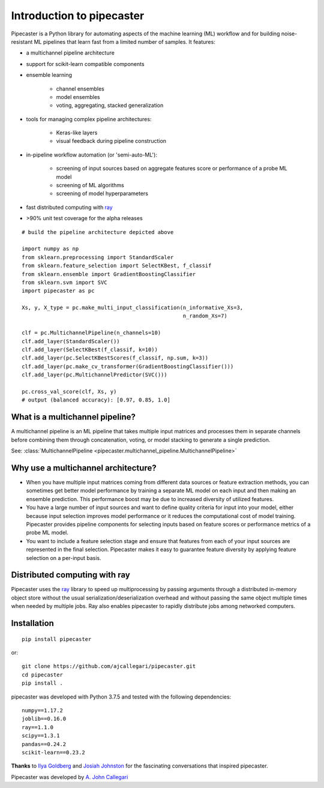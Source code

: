 Introduction to pipecaster
==========================

Pipecaster is a Python library for automating aspects of the machine learning
(ML) workflow and for building noise-resistant ML pipelines that learn fast
from a limited number of samples.  It features:

- a multichannel pipeline architecture
- support for scikit-learn compatible components
- ensemble learning

    - channel ensembles
    - model ensembles
    - voting, aggregating, stacked generalization

- tools for managing complex pipeline architectures:

    - Keras-like layers
    - visual feedback during pipeline construction

- in-pipeline workflow automation (or 'semi-auto-ML'):

    - screening of input sources based on aggregate features score or
      performance of a probe ML model
    - screening of ML algorithms
    - screening of model hyperparameters

- fast distributed computing with `ray <https://docs.ray.io/en/master/>`_

- >90% unit test coverage for the alpha releases

.. figure::  _images/profile.png
   :align:   center

::

  # build the pipeline architecture depicted above

  import numpy as np
  from sklearn.preprocessing import StandardScaler
  from sklearn.feature_selection import SelectKBest, f_classif
  from sklearn.ensemble import GradientBoostingClassifier
  from sklearn.svm import SVC
  import pipecaster as pc

  Xs, y, X_type = pc.make_multi_input_classification(n_informative_Xs=3,
                                                     n_random_Xs=7)

  clf = pc.MultichannelPipeline(n_channels=10)
  clf.add_layer(StandardScaler())
  clf.add_layer(SelectKBest(f_classif, k=10))
  clf.add_layer(pc.SelectKBestScores(f_classif, np.sum, k=3))
  clf.add_layer(pc.make_cv_transformer(GradientBoostingClassifier()))
  clf.add_layer(pc.MultichannelPredictor(SVC()))

  pc.cross_val_score(clf, Xs, y)
  # output (balanced accuracy): [0.97, 0.85, 1.0]

What is a multichannel pipeline?
--------------------------------
A multichannel pipeline is an ML pipeline that takes multiple input matrices
and processes them in separate channels before combining them through
concatenation, voting, or model stacking to generate a single prediction.

See:
:class:`MultichannelPipeline <pipecaster.multichannel_pipeline.MultichannelPipeline>`

Why use a multichannel architecture?
------------------------------------
- When you have multiple input matrices coming from different data sources or
  feature extraction methods, you can sometimes get better model performance by
  training a separate ML model on each input and then making an ensemble
  prediction.  This performance boost may be due to increased diversity of
  utilized features.

- You have a large number of input sources and want to define quality criteria
  for input into your model, either because input selection improves model
  performance or it reduces the computational cost of model training.
  Pipecaster provides pipeline components for selecting inputs based on feature scores or performance metrics of a probe ML model.

- You want to include a feature selection stage and ensure that features from
  each of your input sources are represented in the final selection.
  Pipecaster makes it easy to guarantee feature diversity by applying feature
  selection on a per-input basis.

Distributed computing with ray
------------------------------
Pipecaster uses the `ray <https://docs.ray.io/en/master/>`_ library to speed up
multiprocessing by passing arguments through a distributed in-memory object
store without the usual serialization/deserialization overhead and without
passing the same object multiple times when needed by multiple jobs.  Ray also
enables pipecaster to rapidly distribute jobs among networked computers.

Installation
------------
::

  pip install pipecaster

or:

::

  git clone https://github.com/ajcallegari/pipecaster.git
  cd pipecaster
  pip install .


pipecaster was developed with Python 3.7.5 and tested with the following
dependencies:
::

  numpy==1.17.2
  joblib==0.16.0
  ray==1.1.0
  scipy==1.3.1
  pandas==0.24.2
  scikit-learn==0.23.2


**Thanks** to `Ilya Goldberg <https://github.com/igg/>`_ and
`Josiah Johnston <https://github.com/josiahjohnston>`_ for the fascinating
conversations that inspired pipecaster.

Pipecaster was developed by `A. John Callegari <https://www.linkedin.com/in/ajcallegari/>`_
